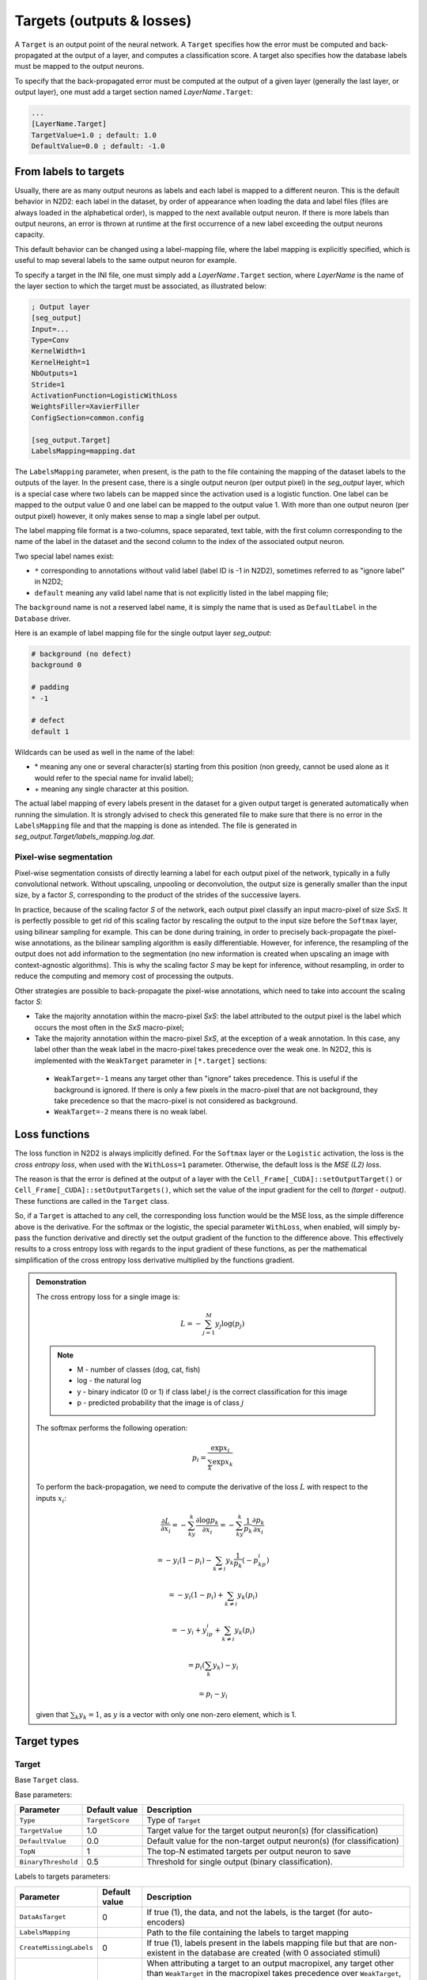 Targets (outputs & losses)
==========================

A ``Target`` is an output point of the neural network. A ``Target`` specifies 
how the error must be computed and back-propagated at the output of a layer, 
and computes a classification score. A target also specifies how the database 
labels must be mapped to the output neurons.

To specify that the back-propagated error must be computed at the output
of a given layer (generally the last layer, or output layer), one must
add a target section named *LayerName*\ ``.Target``:

.. code-block:: ini

    ...
    [LayerName.Target]
    TargetValue=1.0 ; default: 1.0
    DefaultValue=0.0 ; default: -1.0


From labels to targets
----------------------

Usually, there are as many output 
neurons as labels and each label is mapped to a different neuron. This is the 
default behavior in N2D2: each label in the dataset, by order of appearance 
when loading the data and label files (files are always loaded in the 
alphabetical order), is mapped to the next available output neuron. If there is 
more labels than output neurons, an error is thrown at runtime at the first 
occurrence of a new label exceeding the output neurons capacity.

This default behavior can be changed using a label-mapping file, where the label 
mapping is explicitly specified, which is useful to map several labels to the 
same output neuron for example.

To specify a target in the INI file, one must simply add a *LayerName*\ ``.Target`` section,
where *LayerName* is the name of the layer section to which the target must be 
associated, as illustrated below:

.. code-block:: ini

  ; Output layer
  [seg_output]
  Input=...
  Type=Conv
  KernelWidth=1
  KernelHeight=1
  NbOutputs=1
  Stride=1
  ActivationFunction=LogisticWithLoss
  WeightsFiller=XavierFiller
  ConfigSection=common.config

  [seg_output.Target]
  LabelsMapping=mapping.dat

The ``LabelsMapping`` parameter, when present, is the path to the file 
containing the mapping of the dataset labels to the outputs of the layer. 
In the present case, there is a single output neuron (per output pixel) in the 
*seg_output* layer, which is a special case where two labels can be mapped 
since the activation used is a logistic function. One label can be mapped to 
the output value 0 and one label can be mapped to the output value 1. 
With more than one output neuron (per output pixel) however, it only makes 
sense to map a single label per output.

The label mapping file format is a two-columns, space separated, text table, 
with the first column corresponding to the name of the label in the dataset 
and the second column to the index of the associated output neuron.

Two special label names exist:

-	``*`` corresponding to annotations without valid label (label ID is -1 in N2D2), sometimes referred to as "ignore label" in N2D2;
-	``default`` meaning any valid label name that is not explicitly listed in the label mapping file;

The ``background`` name is not a reserved label name, it is simply the name 
that is used as ``DefaultLabel`` in the ``Database`` driver.

Here is an example of label mapping file for the single output layer *seg_output*:

.. code-block:: ini

  # background (no defect)
  background 0

  # padding
  * -1

  # defect
  default 1

Wildcards can be used as well in the name of the label:

-	\* meaning any one or several character(s) starting from this position (non greedy, cannot be used alone as it would refer to the special name for invalid label);
-	\+ meaning any single character at this position.

The actual label mapping of every labels present in the dataset for a given 
output target is generated automatically when running the simulation. It is 
strongly advised to check this generated file to make sure that there is no 
error in the ``LabelsMapping`` file and that the mapping is done as intended. 
The file is generated in *seg_output.Target/labels_mapping.log.dat*.


Pixel-wise segmentation
~~~~~~~~~~~~~~~~~~~~~~~

Pixel-wise segmentation consists of directly learning a label for each output
pixel of the network, typically in a fully convolutional network. Without
upscaling, unpooling or deconvolution, the output size is generally smaller than
the input size, by a factor *S*, corresponding to the product of the strides of
the successive layers.

In practice, because of the scaling factor *S* of the network, each output pixel 
classify an input macro-pixel of size *SxS*. It is perfectly possible to get rid 
of this scaling factor by rescaling the output to the input size before the 
``Softmax`` layer, using bilinear sampling for example. This can be done during 
training, in order to precisely back-propagate the pixel-wise annotations, as 
the bilinear sampling algorithm is easily differentiable. However, for 
inference, the resampling of the output does not add information to the 
segmentation (no new information is created when upscaling an image with 
context-agnostic algorithms). This is why the scaling factor *S* may be kept for 
inference, without resampling, in order to reduce the computing and 
memory cost of processing the outputs.

Other strategies are possible to back-propagate the pixel-wise annotations, 
which need to take into account the scaling factor *S*:

-	Take the majority annotation within the macro-pixel *SxS*: the label attributed to the output pixel is the label which occurs the most often in the *SxS* macro-pixel;
-	Take the majority annotation within the macro-pixel *SxS*, at the exception of a weak annotation. In this case, any label other than the weak label in the macro-pixel takes precedence over the weak one. In N2D2, this is implemented with the ``WeakTarget`` parameter in ``[*.target]`` sections:

  - ``WeakTarget=-1`` means any target other than "ignore" takes precedence. This is useful if the background is ignored. If there is only a few pixels in the macro-pixel that are not background, they take precedence so that the macro-pixel is not considered as background.
  - ``WeakTarget=-2`` means there is no weak label.


Loss functions
--------------

The loss function in N2D2 is always implicitly defined.
For the ``Softmax`` layer or the ``Logistic`` activation, the loss is the *cross 
entropy loss*, when used with the ``WithLoss=1`` parameter. Otherwise, the 
default loss is the *MSE (L2) loss*.

The reason is that the error is defined at the output of a layer with the 
``Cell_Frame[_CUDA]::setOutputTarget()`` or ``Cell_Frame[_CUDA]::setOutputTargets()``, 
which set the value of the input gradient for the cell to *(target - output)*. 
These functions are called in the ``Target`` class.

So, if a ``Target`` is attached to any cell, the corresponding loss 
function would be the MSE loss, as the simple difference above is the derivative.
For the softmax or the logistic, the special parameter ``WithLoss``, 
when enabled, will simply by-pass the function derivative and directly set 
the output gradient of the function to the difference above. This effectively 
results to a cross entropy loss with regards to the input gradient of these 
functions, as per the mathematical simplification of the cross entropy loss 
derivative multiplied by the functions gradient.

.. admonition:: Demonstration

  The cross entropy loss for a single image is:

  .. math::

    L = -\sum_{j=1}^{M}{y_{j}\log(p_{j})}

  .. note::

    - M - number of classes (dog, cat, fish)
    - log - the natural log
    - y - binary indicator (0 or 1) if class label :math:`j` is the correct classification for this image
    - p - predicted probability that the image is of class :math:`j`


  The softmax performs the following operation:


  .. math::

    p_{i} = \frac{\exp{x_{i}}}{\sum_{k}\exp{x_{k}}}

  To perform the back-propagation, we need to compute the derivative of the loss 
  :math:`L` with respect to the inputs :math:`x_{i}`:

  .. math::

    \frac{\partial L}{\partial x_i}=-\sum_ky_k\frac{\partial \log p_k}{\partial x_i}=-\sum_ky_k\frac{1}{p_k}\frac{\partial p_k}{\partial x_i}
    
    =-y_i(1-p_i)-\sum_{k\neq i}y_k\frac{1}{p_k}({-p_kp_i})
    
    =-y_i(1-p_i)+\sum_{k\neq i}y_k({p_i})
    
    =-y_i+y_ip_i+\sum_{k\neq i}y_k({p_i})
    
    =p_i\left(\sum_k{y_k}\right)-y_i
    
    =p_i-y_i

  given that :math:`\sum_k{y_k}=1`, as :math:`y` is a vector with only one non-zero element, which is 1.



Target types
------------

Target
~~~~~~

Base ``Target`` class.

Base parameters:

+---------------------------------+-----------------+-------------------------------------------------------------------------------------------+
| Parameter                       | Default value   | Description                                                                               |
+=================================+=================+===========================================================================================+
| ``Type``                        | ``TargetScore`` | Type of ``Target``                                                                        |
+---------------------------------+-----------------+-------------------------------------------------------------------------------------------+
| ``TargetValue``                 | 1.0             | Target value for the target output neuron(s) (for classification)                         |
+---------------------------------+-----------------+-------------------------------------------------------------------------------------------+
| ``DefaultValue``                | 0.0             | Default value for the non-target output neuron(s) (for classification)                    |
+---------------------------------+-----------------+-------------------------------------------------------------------------------------------+
| ``TopN``                        | 1               | The top-N estimated targets per output neuron to save                                     |
+---------------------------------+-----------------+-------------------------------------------------------------------------------------------+
| ``BinaryThreshold``             | 0.5             | Threshold for single output (binary classification).                                      |
+---------------------------------+-----------------+-------------------------------------------------------------------------------------------+


Labels to targets parameters:

+---------------------------------+-----------------+-------------------------------------------------------------------------------------------+
| Parameter                       | Default value   | Description                                                                               |
+=================================+=================+===========================================================================================+
| ``DataAsTarget``                | 0               | If true (1), the data, and not the labels, is the target (for auto-encoders)              |
+---------------------------------+-----------------+-------------------------------------------------------------------------------------------+
| ``LabelsMapping``               |                 | Path to the file containing the labels to target mapping                                  |
+---------------------------------+-----------------+-------------------------------------------------------------------------------------------+
| ``CreateMissingLabels``         | 0               | If true (1), labels present in the labels mapping file but that are non-existent in the   |
|                                 |                 | database are created (with 0 associated stimuli)                                          |
+---------------------------------+-----------------+-------------------------------------------------------------------------------------------+
| ``WeakTarget``                  | -2              | When attributing a target to an output macropixel, any target other than                  |
|                                 |                 | ``WeakTarget`` in the macropixel takes precedence over ``WeakTarget``,                    |
|                                 |                 | regardless of their respective occurrence.                                                |
|                                 |                 |                                                                                           |
|                                 |                 | - Value can be -1 (meaning any target other than "ignore" takes precedence).              |
|                                 |                 | - Default value is -2 (meaning that there is no weak target, as a target is >= -1).       |
+---------------------------------+-----------------+-------------------------------------------------------------------------------------------+


Masking parameters:

+---------------------------------+-----------------+-------------------------------------------------------------------------------------------+
| Parameter                       | Default value   | Description                                                                               |
+=================================+=================+===========================================================================================+
| ``MaskLabelTarget``             |                 | Name of the ``Target`` to use for ``MaskedLabel``                                         |
+---------------------------------+-----------------+-------------------------------------------------------------------------------------------+
| ``MaskedLabel``                 | -1              | If >= 0, only estimated targets with ID ``MaskedLabel`` in the ``MaskLabelTarget`` target |
|                                 |                 | are considered in the estimated targets                                                   |
+---------------------------------+-----------------+-------------------------------------------------------------------------------------------+
| ``MaskedLabelValue``            | 0               | If true (1), the considered estimated targets values are weighted by the estimated        |
|                                 |                 | targets values with ID ``MaskedLabel`` in the ``MaskLabelTarget``                         |
+---------------------------------+-----------------+-------------------------------------------------------------------------------------------+



Estimated output images parameters:

+---------------------------------+-----------------+-------------------------------------------------------------------------------------------+
| Parameter                       | Default value   | Description                                                                               |
+=================================+=================+===========================================================================================+
| ``NoDisplayLabel``              | -1              | If >= 0, the corresponding label ID is ignored in the estimated output image              |
+---------------------------------+-----------------+-------------------------------------------------------------------------------------------+
| ``LabelsHueOffset``             | 0               | Hue offset for the first label ID (starting from 0), for the estimated output image       |
+---------------------------------+-----------------+-------------------------------------------------------------------------------------------+
| ``EstimatedLabelsValueDisplay`` | 1               | If true (1), the value in the HSV colorspace is equal to the estimated                    |
|                                 |                 | value. Otherwise, displayed value is 255 regardless of the confidence.                    |
+---------------------------------+-----------------+-------------------------------------------------------------------------------------------+
| ``ValueThreshold``              | 0.0             | Threshold for estimated value to be considered in the output logs.                        |
+---------------------------------+-----------------+-------------------------------------------------------------------------------------------+
| ``ImageLogFormat``              | jpg             | If left empty, use the database image origin format                                       |
+---------------------------------+-----------------+-------------------------------------------------------------------------------------------+





TargetScore
~~~~~~~~~~~

The default target, which automatically compute the confusion matrix, confusion 
metrics and score, for classification or segmentation networks.

Confusion matrix:

.. figure:: ../_static/confusion_matrix.png
   :alt: Example of confusion matrix generated by a ``TargetScore``.

   Example of confusion matrix generated by a ``TargetScore``.


Confusion metrics:

.. figure:: ../_static/metrics.png
   :alt: Example of confusion metrics generated by a ``TargetScore``.

   Example of confusion metrics generated by a ``TargetScore``.


Score:

.. figure:: ../_static/validation_score.png
   :alt: Example of validation score generated by a ``TargetScore``.

   Example of validation score generated by a ``TargetScore``.




TargetROIs
~~~~~~~~~~

The ``TargetROIs`` allow to perform connected-component labeling (CCL) on 
pixel-wise segmentation networks, to retrieve bounding boxes.

This approach is different from classical object detection networks, like SSD or 
Yolo, where bounding boxes are directly inferred from anchors.


+--------------------------+---------------+-------------------------------------------------------------------------------------------+
| Parameter                | Default value | Description                                                                               |
+==========================+===============+===========================================================================================+
| ``MinSize``              | 0             | Minimum number of macro-pixels above threshold than can constitute a bounding box.        |
|                          |               | Bounding boxes with fewer than ``MinSize`` macro-pixels above threshold are discarded     |
+--------------------------+---------------+-------------------------------------------------------------------------------------------+
| ``MinOverlap``           | 0.5           | Minimum overlap (IoU) of a bounding box with an annotation to be considered a match       |
+--------------------------+---------------+-------------------------------------------------------------------------------------------+
| ``FilterMinHeight``      | 0             | Minimum height of the ROI to keep it                                                      |
+--------------------------+---------------+-------------------------------------------------------------------------------------------+
| ``FilterMinWidth``       | 0             | Minimum width of the ROI to keep it                                                       |
+--------------------------+---------------+-------------------------------------------------------------------------------------------+
| ``FilterMinAspectRatio`` | 0.0           | Minimum aspect ratio (width/height) of the ROI to keep it (default is 0.0 = no minimum)   |
+--------------------------+---------------+-------------------------------------------------------------------------------------------+
| ``FilterMaxAspectRatio`` | 0.0           | Maximum aspect ratio (width/height) of the ROI to keep it (default is 0.0 = no minimum)   |
+--------------------------+---------------+-------------------------------------------------------------------------------------------+
| ``MergeMaxHDist``        | 1             | Maximum horizontal distance for merging (in macro-pixels)                                 |
+--------------------------+---------------+-------------------------------------------------------------------------------------------+
| ``MergeMaxVDist``        | 1             | Maximum vertical distance for merging (in macro-pixels)                                   |
+--------------------------+---------------+-------------------------------------------------------------------------------------------+
| ``ScoreTopN``            | 1             | TopN number of class scores to keep for the ROI                                           |
+--------------------------+---------------+-------------------------------------------------------------------------------------------+

